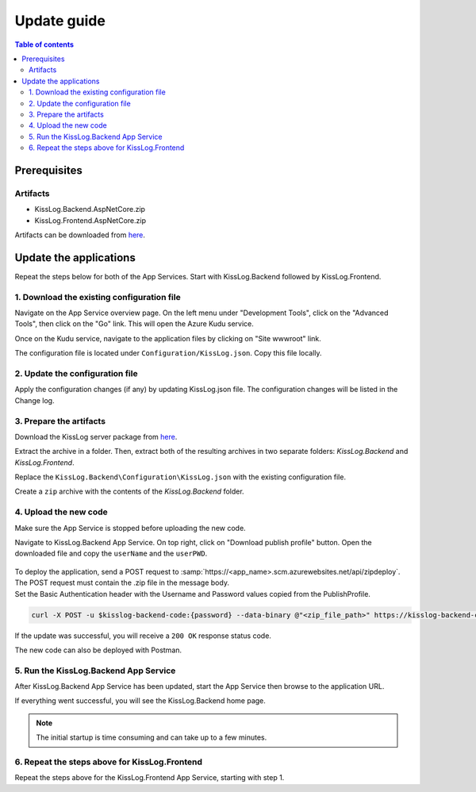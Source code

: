 Update guide
=============================

.. contents:: Table of contents
   :local:

Prerequisites
-------------------------------------------------------

Artifacts
~~~~~~~~~~~~~~~~~~~~~~~

- KissLog.Backend.AspNetCore.zip
- KissLog.Frontend.AspNetCore.zip

Artifacts can be downloaded from `here <https://kisslog.net/Overview/OnPremises>`_.

Update the applications
-------------------------------------------------------

Repeat the steps below for both of the App Services. Start with KissLog.Backend followed by KissLog.Frontend.

1. Download the existing configuration file
~~~~~~~~~~~~~~~~~~~~~~~~~~~~~~~~~~~~~~~~~~~~~~

Navigate on the App Service overview page. On the left menu under "Development Tools", click on the "Advanced Tools", then click on the "Go" link. This will open the Azure Kudu service.

Once on the Kudu service, navigate to the application files by clicking on "Site wwwroot" link.

The configuration file is located under ``Configuration/KissLog.json``. Copy this file locally.

.. figure:: images/update-guide/kisslog-backend-kudu-service.png
    :alt: Kudu Service

.. figure:: images/update-guide/kisslog-backend-configuration-file.png
    :alt: Configuration file

2. Update the configuration file
~~~~~~~~~~~~~~~~~~~~~~~~~~~~~~~~~~~~~~~~~~~~~~

Apply the configuration changes (if any) by updating KissLog.json file. The configuration changes will be listed in the Change log.

3. Prepare the artifacts
~~~~~~~~~~~~~~~~~~~~~~~~~~~~~~~~~~~~~~~~~~~~~~

Download the KissLog server package from `here <https://kisslog.net/Overview/OnPremises>`_.

Extract the archive in a folder. Then, extract both of the resulting archives in two separate folders: `KissLog.Backend` and `KissLog.Frontend`.

Replace the ``KissLog.Backend\Configuration\KissLog.json`` with the existing configuration file.

Create a ``zip`` archive with the contents of the `KissLog.Backend` folder.

4. Upload the new code
~~~~~~~~~~~~~~~~~~~~~~~~~~~~~~~~~~~~~~~~~~~~~~

Make sure the App Service is stopped before uploading the new code.

Navigate to KissLog.Backend App Service. On top right, click on "Download publish profile" button. Open the downloaded file and copy the ``userName`` and the ``userPWD``.

.. figure:: images/installation-guide/publish-profile.png
    :alt: KissLog Backend artifact

| To deploy the application, send a POST request to :samp:`https://<app_name>.scm.azurewebsites.net/api/zipdeploy`.
| The POST request must contain the .zip file in the message body.
| Set the Basic Authentication header with the Username and Password values copied from the PublishProfile.

.. code-block:: none

   curl -X POST -u $kisslog-backend-code:{password} --data-binary @"<zip_file_path>" https://kisslog-backend-code.scm.azurewebsites.net/api/zipdeploy

If the update was successful, you will receive a ``200 OK`` response status code.

The new code can also be deployed with Postman.

.. figure:: images/installation-guide/postman-zipdeploy-authorization.png
    :alt: Postman Authorization

.. figure:: images/installation-guide/postman-zipdeploy-response.png
    :alt: Uploading KissLog.Backend code

5. Run the KissLog.Backend App Service
~~~~~~~~~~~~~~~~~~~~~~~~~~~~~~~~~~~~~~~~~~

After KissLog.Backend App Service has been updated, start the App Service then browse to the application URL.

If everything went successful, you will see the KissLog.Backend home page.

.. note::
   | The initial startup is time consuming and can take up to a few minutes.

.. figure:: images/installation-guide/kisslog-backend-running.png
    :alt: KissLog Backend home page

6. Repeat the steps above for KissLog.Frontend
~~~~~~~~~~~~~~~~~~~~~~~~~~~~~~~~~~~~~~~~~~~~~~~~~~~~

Repeat the steps above for the KissLog.Frontend App Service, starting with step 1.
